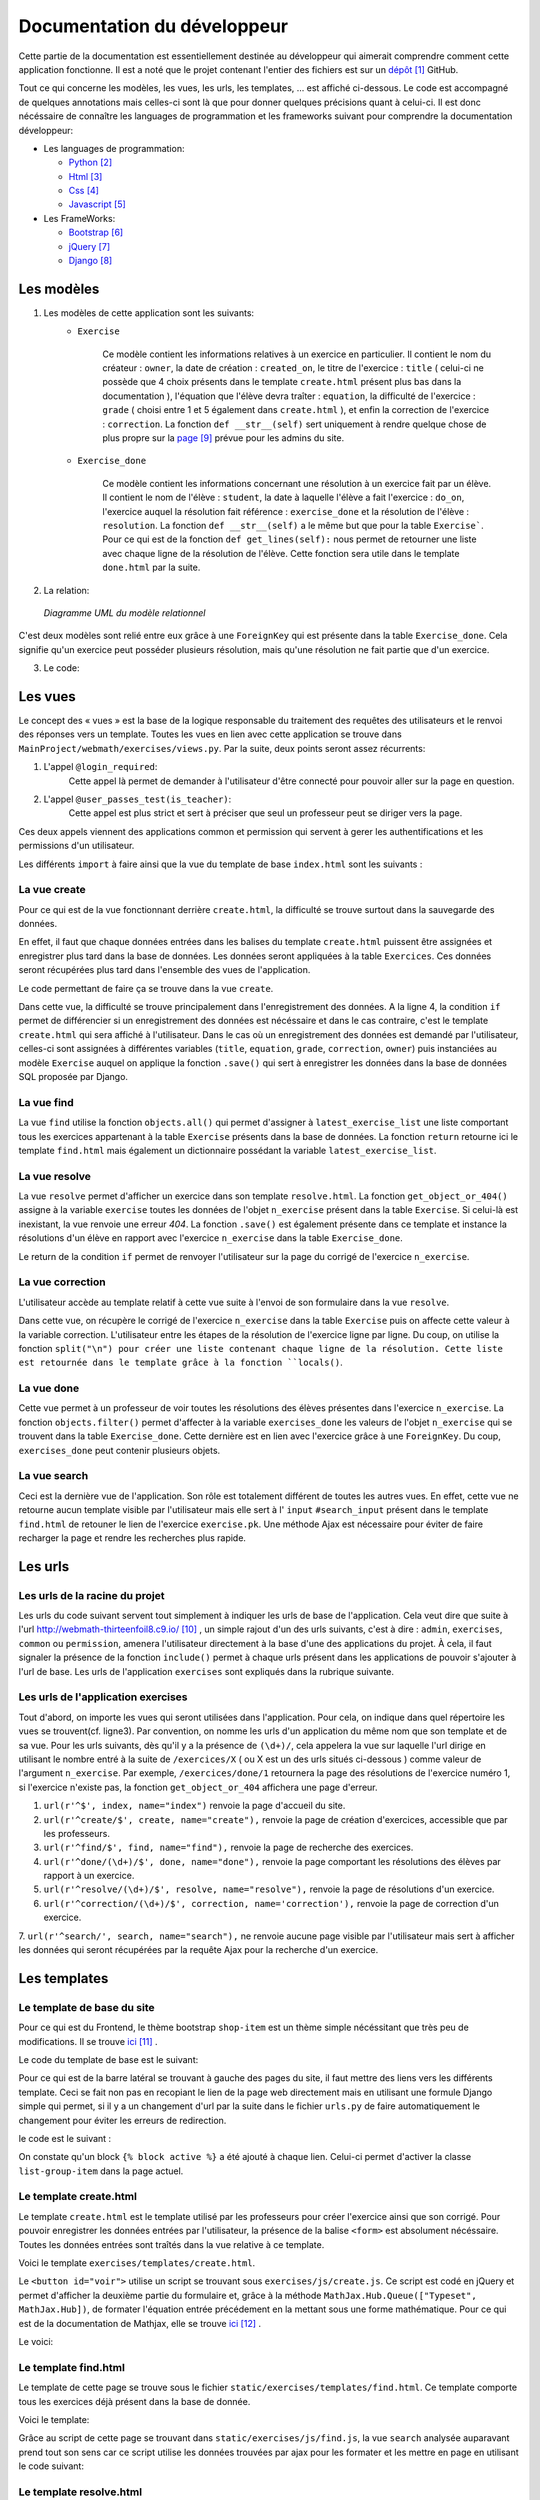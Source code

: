 ####################################
Documentation du développeur
####################################

Cette partie de la documentation est essentiellement destinée au développeur qui aimerait comprendre comment cette application fonctionne.
Il est a noté que le projet contenant l'entier des fichiers est sur un `dépôt <https://github.com/thirteenfoil8/TM-Code-Doc>`_ [#f1]_ GitHub.

Tout ce qui concerne les modèles, les vues, les urls, les templates, ... est affiché ci-dessous. Le code est accompagné de quelques annotations mais celles-ci sont là 
que pour donner quelques précisions quant à celui-ci. Il est donc nécéssaire de connaître les languages de programmation et les frameworks suivant pour comprendre la documentation 
développeur: 

* Les languages de programmation:

  * `Python <https://docs.python.org/3/>`_ [#f2]_
  
  * `Html  <http://overapi.com/html/>`_ [#f3]_ 
  
  * `Css  <http://overapi.com/css/>`_ [#f4]_
  
  * `Javascript  <http://overapi.com/javascript/>`_ [#f5]_
    
* Les FrameWorks:

  * `Bootstrap  <http://getbootstrap.com/getting-started/>`_ [#f6]_ 
  
  * `jQuery  <http://overapi.com/jquery/>`_ [#f7]_ 
  
  * `Django  <https://docs.djangoproject.com/en/1.7/>`_ [#f8]_ 
  
  


.. raw:: latex

    \pagebreak



--------------------------------------
Les modèles
--------------------------------------

1. Les modèles de cette application sont les suivants:
    * ``Exercise``
        
        Ce modèle contient les informations relatives à un exercice en particulier. Il contient le nom du créateur : ``owner``, la date de création : ``created_on``, 
        le titre de l'exercice : ``title`` ( celui-ci ne possède que 4 choix présents dans le template ``create.html`` présent plus bas dans la documentation ), 
        l'équation que l'élève devra traîter : ``equation``, la difficulté de l'exercice : ``grade`` ( choisi entre 1 et 5 également dans ``create.html`` ), 
        et enfin la correction de l'exercice : ``correction``.
        La fonction ``def __str__(self)`` sert uniquement à rendre quelque chose de plus propre sur la `page <http://webmath-thirteenfoil8.c9.io/admin/>`_ [#f9]_ prévue pour les admins du site.
    
    * ``Exercise_done``
        
        Ce modèle contient les informations concernant une résolution à un exercice fait par un élève. Il contient le nom de l'élève : ``student``, la date à laquelle l'élève a fait l'exercice : 
        ``do_on``, l'exercice auquel la résolution fait référence : ``exercise_done`` et la résolution de l'élève : ``resolution``.
        La fonction ``def __str__(self)`` a le même but que pour la table ``Exercise```. Pour ce qui est de la fonction ``def get_lines(self):`` nous permet de retourner une liste avec chaque ligne 
        de la résolution de l'élève. Cette fonction sera utile dans le template ``done.html`` par la suite. 

2. La relation:

  .. figure:: figures/DiagrammeUML.png
    :align: center
    
    *Diagramme UML du modèle relationnel*


C'est deux modèles sont relié entre eux grâce à une ``ForeignKey`` qui est présente dans la table ``Exercise_done``. Cela signifie qu'un exercice peut posséder plusieurs résolution, 
mais qu'une résolution ne fait partie que d'un exercice.

.. raw:: latex

    \pagebreak

3. Le code:

    .. code-block:: python
        :linenos:
    
        from django.db import models
        from django.contrib.auth.models import User
        
        
        class Exercise(models.Model):
            
            owner = models.CharField(max_length=20)  # créateur
            created_on = models.DateTimeField(auto_now_add=True) # date de création
            title = models.CharField(max_length=30) # type d'exerciCe ( choisi
                                                    #dans create.html )
            equation = models.CharField(max_length=50) # Equation de l'exercice
            grade = models.CharField(max_length=60) # difficulté ( entre 1 et 5 )
            correction = models.CharField(max_length = 200) # corrigé de l'exercice
            def __str__(self):
                # recherche plus facile dans http://webmath-thirteenfoil8.c9.io/admin/
                return self.title + " " + self.owner + " " + str(self.pk) 
            
                
        class Exercise_done(models.Model): # Résolutions d'un exercice ( n...1 )
            student = models.CharField(max_length=20) # Etudiant résolvant l'équation
            do_on = models.DateTimeField(auto_now_add=True) # date de résolution
            exercise_done = models.ForeignKey(Exercise) # l'exercice auquel les
                                                        #résolutions seront liées
            resolution = models.CharField(max_length = 200) # la résolution
            
            def __str__(self):
                # recherche plus facile dans http://webmath-thirteenfoil8.c9.io/admin/
                return self.exercise_done.title + " " + self.exercise_done.owner/
                + str(self.exercise_done.pk) + " fait par: " + self.student 
                
            # retourne une liste avec chaque ligne de la résolution.
            def get_lines(self): 
                return self.resolution.split("\n")

--------------------------------------
Les vues
--------------------------------------

Le concept des « vues » est la base de la logique responsable du traitement des requêtes des utilisateurs et le renvoi des réponses vers un template.
Toutes les vues en lien avec cette application se trouve dans ``MainProject/webmath/exercises/views.py``.
Par la suite, deux points seront assez récurrents:

1. L'appel ``@login_required``:
    Cette appel là permet de demander à l'utilisateur d'être connecté pour pouvoir aller sur la page en question.

2. L'appel ``@user_passes_test(is_teacher)``:
    Cette appel est plus strict et sert à préciser que seul un professeur peut se diriger vers la page.
    
Ces deux appels viennent des applications common et permission qui servent à gerer les authentifications et les permissions d'un utilisateur.

Les différents ``import`` à faire ainsi que la vue du template de base ``index.html`` sont les suivants :

.. code-block:: python
    :linenos:
    
    from django.shortcuts import render, HttpResponseRedirect, get_object_or_404,\
    HttpResponse
    from django.core.urlresolvers import reverse
    from exercises.models import *
    import json
    from common.models import Teacher, Student
    from common.auth_utils import *
    from django.contrib.auth.decorators import login_required, user_passes_test
    # Create your views here.
    def index(request):
        return render(request, 'exercises/index.html')
    
    # @login_required demande à l'utilisateur d'être connecté
    # @user_passes_test(is_teacher) restreint l'accès seulement au teachers 

......................................
La vue create
......................................

Pour ce qui est de la vue fonctionnant derrière ``create.html``, la difficulté se trouve surtout dans la sauvegarde des données.

En effet, il faut que chaque données entrées dans les balises du template ``create.html`` puissent être assignées et enregistrer plus tard dans la base de données. Les données seront appliquées à la table ``Exercices``. Ces données seront récupérées plus tard 
dans l'ensemble des vues de l'application.

Le code permettant de faire ça se trouve dans la vue ``create``.

.. code-block:: python
    :linenos:
    
    @login_required
    @user_passes_test(is_teacher)
    def create(request):
        # enregistre les données du formulaire dans la base de données si requête
        # POST sinon, retourne la page
        if request.method == 'POST': 
            title = request.POST['type']
            equation = request.POST['equation']
            grade = request.POST['grade']
            correction = request.POST['correction']
            owner = request.user.username # prendre l'username du user dans 
            #la table User de Django
            Exercise(title=title, owner=owner, equation=equation, grade=grade, \
            correction=correction).save()
            
            return HttpResponseRedirect(reverse("exercises:index"))
        else:
            return render(request, 'exercises/create.html')

Dans cette vue, la difficulté se trouve principalement dans l'enregistrement des données. A la ligne 4, la condition ``if`` permet de différencier si un enregistrement des 
données est nécéssaire et dans le cas contraire, c'est le template ``create.html`` qui sera affiché à l'utilisateur.
Dans le cas où un enregistrement des données est demandé par l'utilisateur, celles-ci sont assignées à différentes variables (``title``, ``equation``, ``grade``, ``correction``, 
``owner``) puis instanciées au modèle ``Exercise`` auquel on applique la fonction ``.save()`` qui sert à enregistrer les données dans la base de données SQL proposée par Django.

......................................
La vue find
......................................

La vue ``find`` utilise la fonction ``objects.all()`` qui permet d'assigner à ``latest_exercise_list`` une liste comportant tous les exercices appartenant à la table ``Exercise`` présents dans la base de données.
La fonction ``return`` retourne ici le template ``find.html`` mais également un dictionnaire possédant la variable ``latest_exercise_list``.

.. code-block:: python
    :linenos:

    @login_required
    def find(request):
        # Assigne les Querysets des objets exercise
        latest_exercise_list = Exercise.objects.all()
        return render(request, 'exercises/find.html', {"exercises_list" : \
        latest_exercise_list})

......................................
La vue resolve
......................................

La vue ``resolve`` permet d'afficher un exercice dans son template ``resolve.html``. La fonction ``get_object_or_404()`` assigne à la variable ``exercise`` toutes les données de l'objet ``n_exercise`` présent dans
la table ``Exercise``. Si celui-là est inexistant, la vue renvoie une erreur *404*. La fonction ``.save()`` est également présente dans ce template et instance la résolutions d'un élève en rapport avec 
l'exercice ``n_exercise`` dans la table ``Exercise_done``. 

Le return de la condition ``if`` permet de renvoyer l'utilisateur sur la page du corrigé de l'exercice ``n_exercise``.

.. code-block:: python
    :linenos:

    @login_required    
    def resolve(request, n_exercise):
        exercise = get_object_or_404(Exercise, id=n_exercise) # Assigne les Querysets
        # des objets exercise, 404 si inexistant
        
        # enregistre les données du formulaire dans la base de données si requête
        # POST sinon, retourne la page 
        if request.method == 'POST' :
            student = request.user.username
            resolution = request.POST['response']
            Exercise_done(exercise_done=exercise, resolution=resolution, \
            student=student).save() # sauvegarde des données dans la db
            
            return HttpResponseRedirect(reverse("exercises:correction", \
            args=[n_exercise]))
        else:
            return render(request, 'exercises/resolve.html', \
            {"exercise" : exercise, "id" : n_exercise})
    



......................................
La vue correction
......................................

L'utilisateur accède au template relatif à cette vue suite à l'envoi de son formulaire dans la vue ``resolve``.

Dans cette vue, on récupère le corrigé de l'exercice ``n_exercise`` dans la table ``Exercise`` puis on affecte cette valeur à la variable correction.
L'utilisateur entre les étapes de la résolution de l'exercice ligne par ligne. Du coup, on utilise la fonction ``split("\n") pour créer une liste contenant chaque ligne 
de la résolution. Cette liste est retournée dans le template grâce à la fonction ``locals()``.

.. code-block:: python
    :linenos:

    def correction(request, n_exercise):
        correction = get_object_or_404(Exercise, id=n_exercise)
        correction_line = correction.correction.split("\n")
        return render(request,'exercises/correction.html', locals())


.....................................
La vue done
.....................................

Cette vue permet à un professeur de voir toutes les résolutions des élèves présentes dans l'exercice ``n_exercise``. La fonction ``objects.filter()`` 
permet d'affecter à la variable ``exercises_done`` les valeurs de l'objet ``n_exercise`` qui se trouvent dans la table ``Exercise_done``. Cette dernière est en 
lien avec l'exercice grâce à une ``ForeignKey``. Du coup, ``exercises_done`` peut contenir plusieurs objets.

.. code-block:: python
    :linenos:

    @login_required
    @user_passes_test(is_teacher)
    def done(request, n_exercise):
        exercise = get_object_or_404(Exercise, id=n_exercise)
        exercises_done = Exercise_done.objects.filter(exercise_done=exercise)
        return render(request, 'exercises/done.html', locals())


......................................
La vue search
......................................

Ceci est la dernière vue de l'application. Son rôle est totalement différent de toutes les autres vues. En effet, cette vue ne retourne aucun template visible par l'utilisateur 
mais elle sert à l' ``input`` ``#search_input`` présent dans le template ``find.html`` de retouner le lien de l'exercice ``exercise.pk``.
Une méthode Ajax est nécessaire pour éviter de faire recharger la page et rendre les recherches plus rapide. 

.. code-block:: python
    :linenos:

    def search(request):
        search_input = request.GET["search"]
        
        exercise = Exercise.objects.get(pk=search_input)
        
        pk = exercise.pk
        url = reverse("exercises:resolve", args=[exercise.pk])
        
        json_dict = {
            "pk" : pk,
            "url" : url,
        }
        
        json_string = json.dumps(json_dict)
        
        return HttpResponse(json_string)



--------------------------------------
Les urls
--------------------------------------



......................................
Les urls de la racine du projet
......................................

Les urls du code suivant servent tout simplement à indiquer les urls de base de l'application. Cela veut dire que suite à l'url http://webmath-thirteenfoil8.c9.io/ [#f10]_ , 
un simple rajout d'un des urls suivants, c'est à dire : ``admin``, ``exercises``, ``common`` ou ``permission``, amenera l'utilisateur directement à la base d'une des applications du projet.
À cela, il faut signaler la présence de la fonction ``include()`` permet à chaque urls présent dans les applications de pouvoir s'ajouter à l'url de base. Les urls de l'application ``exercises``
sont expliqués dans la rubrique suivante.

.. code-block:: python
    :linenos:

    from django.conf.urls import patterns, include, url
    from django.contrib import admin 
    
    urlpatterns = patterns('',
    
        url(r'^admin/', include(admin.site.urls)),
        url(r'^exercises/', include('exercises.urls', namespace='exercises')),
        url(r'^common/', include('common.urls', namespace="common")),
        url(r'^permission/', include('permission.urls', namespace="permission")),
        
    )



......................................
Les urls de l'application exercises
......................................

Tout d'abord, on importe les vues qui seront utilisées dans l'application. Pour cela, on indique dans quel répertoire les vues se trouvent(cf. ligne3). 
Par convention, on nomme les urls d'un application du même nom que son template et de sa vue.
Pour les urls suivants, dès qu'il y a la présence de ``(\d+)/``, cela appelera la vue sur laquelle l'url dirige en utilisant le nombre entré à la suite de 
``/exercices/X`` ( ou X est un des urls situés ci-dessous ) comme valeur de l'argument ``n_exercise``. 
Par exemple, ``/exercices/done/1`` retournera la page des résolutions de l'exercice numéro 1, si l'exercice n'existe pas, la fonction ``get_object_or_404`` 
affichera une page d'erreur.


1. ``url(r'^$', index, name="index")`` renvoie la page d'accueil du site.

2. ``url(r'^create/$', create, name="create"),`` renvoie la page de création d'exercices, accessible que par les professeurs.

3. ``url(r'^find/$', find, name="find"),`` renvoie la page de recherche des exercices.

4. ``url(r'^done/(\d+)/$', done, name="done"),`` renvoie la page comportant les résolutions des élèves par rapport à un exercice.

5. ``url(r'^resolve/(\d+)/$', resolve, name="resolve"),`` renvoie la page de résolutions d'un exercice.

6. ``url(r'^correction/(\d+)/$', correction, name='correction'),`` renvoie la page de correction d'un exercice.

7. ``url(r'^search/', search, name="search"),`` ne renvoie aucune page visible par l'utilisateur mais sert à afficher les données qui seront récupérées par la requête Ajax pour 
la recherche d'un exercice.




.. code-block:: python
    :linenos:

    from django.conf.urls import patterns, include, url
    from django.contrib import admin
    from exercises.views import index, create, find, resolve, correction, search, done
    
    urlpatterns = patterns('',
        url(r'^$', index, name="index"),
        url(r'^create/$', create, name="create"),
        url(r'^find/$', find, name="find"),
        url(r'^done/(\d+)/$', done, name="done"),
        url(r'^resolve/(\d+)/$', resolve, name="resolve"),
        url(r'^correction/(\d+)/$', correction, name='correction'),
        url(r'^search/', search, name="search"),
    )



--------------------------------------
Les templates
--------------------------------------

.......................................
Le template de base du site
.......................................


Pour ce qui est du Frontend, le thème bootstrap ``shop-item`` est un thème simple nécéssitant que très peu de modifications. Il se trouve `ici <http://startbootstrap.com/template-overviews/shop-item/>`_ [#f11]_ .

Le code du template de base est le suivant:

.. code-block:: html
    :linenos:
    
    {% load staticfiles %}
    <!DOCTYPE html>
    <html lang="en">
    
    <head>
        <script type="text/javascript" src="https://cdn.mathjax.org/mathjax/latest/MathJax.js?config=TeX-AMS-MML_HTMLorMML"></script>
    
        <meta charset="utf-8">
        <meta http-equiv="X-UA-Compatible" content="IE=edge">
        <meta name="viewport" content="width=device-width, initial-scale=1">
        <meta name="description" content="">
        <meta name="author" content="">
    
        <title>{% block title %}Accueil{% endblock %}</title>
    
        <!-- Custom CSS -->
        <link href="{% static 'exercises/css/shop-item.css' %}" rel="stylesheet">
        <script src="https://code.jquery.com/jquery-1.11.0.min.js"></script>
        <script src="https://code.jquery.com/jquery-migrate-1.2.1.min.js"></script>
        <link rel="stylesheet" href="//ajax.googleapis.com/ajax/libs/jqueryui/1.11.2/themes/smoothness/jquery-ui.css" >
        <script src="//ajax.googleapis.com/ajax/libs/jqueryui/1.11.2/jquery-ui.min.js"></script>
        <link rel="stylesheet" href="//maxcdn.bootstrapcdn.com/bootstrap/3.3.1/css/bootstrap.min.css">
        
        <script src="https://maxcdn.bootstrapcdn.com/bootstrap/3.3.1/js/bootstrap.min.js"></script>
        <link rel="stylesheet" href="{% static 'exercises/css/style.css' %}">
        
        {% block head %}{% endblock %}
    
        <!-- HTML5 Shim and Respond.js IE8 support of HTML5 elements and media queries -->
        <!-- WARNING: Respond.js doesn't work if you view the page via file:// -->
        <!--[if lt IE 9]>
            <script src="https://oss.maxcdn.com/libs/html5shiv/3.7.0/html5shiv.js"></script>
            <script src="https://oss.maxcdn.com/libs/respond.js/1.4.2/respond.min.js"></script>
        <![endif]-->
    
    </head>
    
    <body>
    
        <!-- Navigation -->
        <nav class="navbar navbar-inverse navbar-fixed-top" role="navigation">
            <div class="container">
                <!-- Brand and toggle get grouped for better mobile display -->
                <div class="navbar-header">
                    <button type="button" class="navbar-toggle" data-toggle="collapse" data-target="#bs-example-navbar-collapse-1">
                        <span class="sr-only">Toggle navigation</span>
                        <span class="icon-bar"></span>
                        <span class="icon-bar"></span>
                        <span class="icon-bar"></span>
                    </button>
                    <a class="navbar-brand" href="#">Webmath</a>
                </div>
                <!-- Collect the nav links, forms, and other content for toggling -->
                <div class="collapse navbar-collapse" id="bs-example-navbar-collapse-1">
                    <ul class="nav navbar-nav">
                        <li>
                            <a href="#">Cours</a>
                        </li>
                        <li>
                            <a href="{% url 'exercises:index' %}">Exercices</a>
                        </li>
                        <li>
                            <a href="http://quiztm-2014-2-blm08.c9.io/quiz/create/">Quiz</a>
                        </li>
                    </ul>
                </div>
                <!-- /.navbar-collapse -->
            </div>
            <!-- /.container -->
        </nav>
    
        <!-- Page Content -->
        <div class="container">
    
            <div class="row">
    
                <div class="col-md-3">
                    <p class="lead">Exercices</p>
                    <div class="list-group">
                        <a href="{% url 'exercises:index' %}" class="list-group-item {% block active-home %}active{% endblock %}">Accueil</a>
                        <a href="{% url 'exercises:find' %}" class="list-group-item {% block active-reso %}{% endblock %}">Rechercher un exercice</a>
                        <a href="{% url 'exercises:create' %}" class="list-group-item {% block active-create %}{% endblock %}">Création d'exercice</a>
                    </div>
                </div>
    
                {% block content %}
                <div class="col-md-9">
    
                    <div class="thumbnail">
                        <div class="caption-full">
                            <h1>Bienvenue!</h1>
                            <p>Bienvenue sur la page de l'application des exercices de Webmath. Cliquez sur un des onglets selon la fonctionnalité que vous voulez utiliser.</p>
                        </div>
                    </div>
                </div>
                {% endblock %}
    
            </div>
    
        </div>
    </body>
    
    </html>

Pour ce qui est de la barre latéral se trouvant à gauche des pages du site, il faut mettre des liens vers les différents template. Ceci se fait non pas en recopiant le lien
de la page web directement mais en utilisant une formule Django simple qui permet, si il y a un changement d'url par la suite dans le fichier ``urls.py`` de faire automatiquement le changement 
pour éviter les erreurs de redirection.

le code est le suivant :

.. code-block:: html
    :linenos:

    <div class="list-group">
        <a href="{% url 'exercises:index' %}" class="list-group-item {% block active-home %}
        active{% endblock %}">Accueil</a>
        <a href="{% url 'exercises:find' %}" class="list-group-item {% block active-reso %}
        {% endblock %}">Résoudre un exercice</a>
        <a href="{% url 'exercises:create' %}" class="list-group-item {% block active-create %}
        {% endblock %}">Création d'exercice</a>
    </div>
    
On constate qu'un block ``{% block active %}`` a été ajouté à chaque lien. Celui-ci permet d'activer la classe ``list-group-item`` dans la page actuel.


........................................
Le template create.html
........................................


Le template ``create.html`` est le template utilisé par les professeurs pour créer l'exercice ainsi que son corrigé. Pour pouvoir enregistrer les données entrées par l'utilisateur,
la présence de la balise ``<form>`` est absolument nécéssaire. Toutes les données entrées sont traîtés dans la vue relative à ce template.

Voici le template ``exercises/templates/create.html``.

.. code-block:: html
    :linenos:

    {% extends "exercises/index.html" %}
    {% load staticfiles %}
    
    {% block head %}<script type='text/javascript' src="{% static 'exercises/js/create.js' %}"></script>{% endblock %}
    {% block title %}Création d'exercice{% endblock %}
    
    {% block active-home %}{% endblock %}
    {% block active-create %}active{% endblock %}
    {% block content %}
    <form action="{% url 'exercises:create' %}" method="post">{% csrf_token %}
        <div class="col-md-9">
            <div class="thumbnail">
                <div class="caption-full">
                    <h1>Création d'exercice</h1>
                        <div>
                            <label for="title">Type d'exercice</label>
                            <SELECT name="type" id='type' class="form-control">
                		        <OPTION VALUE="Factorisation du 1er degré">Factorisation du 1er degré</OPTION>
                		        <OPTION VALUE="Factorisation du 2eme degré">Factorisation du 2eme degré</OPTION>
                		        <OPTION VALUE="Développement du 1er degré">Développement du 1er degré</OPTION>
                		        <OPTION VALUE="Développement du 2eme degré">Développement du 2eme degré</OPTION>
                	        </SELECT>
            	        </div>
                        <div>
                            <label for="equation">Equation à résoudre</label>
                            <input type="text" name="equation" class="form-control equation">
                        </div>
                        <div>
                            <label for="grade">Difficulté</label>
                        	<SELECT name="grade" class="form-control">
            	                <OPTION VALUE="1">1</OPTION>
            	                <OPTION VALUE="2">2</OPTION>
                        		<OPTION VALUE="3">3</OPTION>
                        		<OPTION VALUE="4">4</OPTION>
                        		<OPTION VALUE="5">5</OPTION>
                        	</SELECT>
                        </div>
                            <button type="button" id="voir" class="btn btn-sm btn-primary">Faire le corrigé</button>
                        </div>
                    
                </div>
            </div>
        </div>
        <div class="col-md-offset-3 col-md-9">
            <div class="thumbnail corrigé">
                <div class="caption-full">
                    <h1>Création de son corrigé</h1>
                    <p class="formule"></p>
                    <div>
                        <label for="correction"><br>Développement du corrigé</label>
                        <textarea id="correction" class="form-control" name="correction"></textarea>
                    </div>
                    <input type="submit" class="btn btn-sm btn-primary">
                </div>
            </div>
        </div>
    </form>
    {% endblock %}



Le ``<button id="voir">`` utilise un script se trouvant sous ``exercises/js/create.js``. Ce script est codé en jQuery et permet d'afficher la deuxième partie du formulaire 
et, grâce à la méthode ``MathJax.Hub.Queue(["Typeset", MathJax.Hub])``, de formater l'équation entrée précédement en la mettant sous une forme mathématique.
Pour ce qui est de la documentation de Mathjax, elle se trouve `ici <https://www.mathjax.org/#docs>`_ [#f12]_ .
 
    

Le voici:

.. code-block:: javascript
    :linenos:

    $(document).ready(function() {
      $( ".corrigé" ).hide(); // cache la div du corrigé qui sera affiché plus tard
      $("#voir").click(function() {
          var $formule = $(".equation").val(); // Récupère la valeur de l'équation
          $(".formule").text("$$" + $formule + "$$"); // La formate en Latex grâce
          //à MathJax
          $(".corrigé").show();
          MathJax.Hub.Queue(["Typeset", MathJax.Hub]); // permet d'afficher l'équation
          //en Latex sans avoir à recharger la page
      });
      $("#submit-resolve").click(function() { 
          if ($("#correction").val()&& $("#equation").val()) {
                  $("#create-form").submit(); // renvoie le formulaire si les
                  // tous les champs sont remplis
              }
          else {
              $("#form-warning").modal("show"); // Affiche un message d'erreur si
              // tous les champs ne sont pas rempli
              
          }
      });
    });



.........................
Le template find.html
.........................

Le template de cette page se trouve sous le fichier ``static/exercises/templates/find.html``. Ce template comporte tous les exercices déjà présent dans la base de donnée.

Voici le template:

.. code-block:: html
    :linenos:

    {% extends "exercises/index.html" %}
    {% load staticfiles %}
    {% block title %}Résolution d'exercice{% endblock %}
    {% block active-home %}{% endblock %}
    {% block active-reso %}active{% endblock %}
    {% block head %}<script type='text/javascript' src="{% static 'exercises/js/find.js' %}"></script>
    <link rel="stylesheet" type="text/css" href="{% static 'exercises/css/find.css' %}"/>
    {% endblock %}
    {% block content %}
    <div class="col-md-9">
        <div class="thumbnail">
            <div class="caption-full">
                <h1>Rechercher un exercice</h1>
                <div>
                    <label for="search">Entrez le numéro de l'exercice</label>
                    <input type="text" id="search_input" name="search" class="form-control">
                    <button type="button" id="search" name="search" class="btn btn-warning">Rechercher</button>
                </div>
                <div class="alert alert-info" id="true">
                    <strong>Succès!</strong> <span id="lien"></span> de l'exercice en question.
                </div>
                <div class="alert alert-info" id="false">
                    <strong>Erreur!</strong> Cet exercice n'existe pas ou n'existe plus, veuillez entrez un autre numéro
                </div>
                <div>
                    {% for exercise in exercises_list %}
                    <div class="panel panel-success">
                        <div class="panel-heading">
                            <a href="{% url 'exercises:resolve' exercise.id %}">{{ exercise.title }}: {{ exercise.owner }} no{{ exercise.id }} difficulté :{{ exercise.grade }}</a>
                        </div>
                        <div class="panel-body">
                            <a id ="resolve" href="{% url 'exercises:done' exercise.id %}">Les résolutions des élèves</a>
                        </div>
                    </div>
                    {% endfor %}
                </div>
    
            </div>
        </div>
    </div>
    {% endblock %}

    
Grâce au script de cette page se trouvant dans ``static/exercises/js/find.js``, la vue ``search`` analysée auparavant prend tout son sens car ce script utilise les données trouvées par
ajax pour les formater et les mettre en page en utilisant le code suivant:

.. code-block:: javascript
    :linenos:

    $(document).ready(function() {
        $('#false').hide(); // Cache les divs #false et #true
        $('#true').hide();
        $("#search").click(function() {
            $("#lien").empty(); // Supprime l'éventuelle ancienne valeur
            var $search = $("#search_input").val(); // enregistre la valeur de
            //la recherche
            $('#false').hide();
            $('#true').hide();
            
            $.ajax({
                url: "/exercises/search/",
                type: "GET",
                dataType: "json",
                data : {
                    search : $search, //récupère les données de la recherche par
                    //rapport à l'exercice recherché ( $search )
                },
                success : function(response) { // Ajoute le lien de l'exercice si
                //il existe et l'affiche à l'utilisateur dans la div #true
                    var $url= response["url"];
                    $('#true').show();
                    $("<a>", {
                    "href": $url,
                    }).text("Voici le lien").appendTo("#lien");
                },
                error : function() { // Affiche le message d'erreur si l'exercice
                //n'existe pas 
                    $("#false").show();
                }
            });
        });
    });




...........................
Le template resolve.html 
...........................



.. code-block:: html
    :linenos:

    {% extends "exercises/index.html" %}
    {% load staticfiles %}
    {% block head %}<script type='text/javascript' src="{% static 'exercises/js/resolve.js' %}"></script>{% endblock %}
    {% block title %}Résolution d'exercice{% endblock %}
    {% block active-home %}{% endblock %}
    {% block active-reso %}active{% endblock %}
    {% block content %}
    <div class="col-md-9">
        <div class="thumbnail">
            <div class="caption-full">
                <h1 id="title">{{ exercise.title }}</h1>
                <div class="thumbnail">
                    <p id ="donnee">{{ exercise.donnee }}</p>
                    <p>$$ {{ exercise.equation }} $$</p>
                    <h6>crée le :{{ exercise.created_on  }}</h6>
                    <form id="resolve-form" action="{% url 'exercises:resolve' id %}" method="post">{% csrf_token %}
                        <div>
                            <label for="response">Résoudre l'équation</label>
                            <textarea type="text" id="response" name="response" class="form-control"></textarea>
                        </div>
                        <button type="button" id="submit-resolve" class="btn btn-sm btn-primary">Soumettre et voir le corrigé</button>
                        <a class="btn btn-sm btn-primary" href="{% url 'exercises:find' %}">Retour</a>
                    </form>
                </div>
            </div>
        </div>
    </div>
    <div class="modal fade" id="form-warning">
        <div class="modal-dialog">
            <div class="modal-content">
                <div class="modal-header">
                    <button type="button" class="close" data-dismiss="modal" aria-label="Close"><span aria-hidden="true">&times;</span></button>
                    <h4 class="modal-title">Erreur</h4>
                </div>
                <div class="modal-body">
                    <p>Vous devez remplir tous les champs pour soumettre votre réponse</p>
                </div>
                <div class="modal-footer">
                    <a type="button" class="btn btn-success" data-dismiss="modal">Ok</a>
                </div>
            </div>
        </div>
    </div>
    {% endblock %}


.. code-block:: javascript
    :linenos:
    
    $(document).ready(function() {
      $("#submit-resolve").click(function() {
        // renvoie le formulaire si tous les champs sont remplis
        if ($("#response").val()) {
            $("#resolve-form").submit();
        }
        else {
            // Affiche un message d'erreur si tous les champs ne sont pas rempli
            $("#form-warning").modal("show");
            
        }
      });
    });

............................
le template correction.html
............................

.. code-block:: html
    :linenos:

    {% extends "exercises/index.html" %}
    {% load staticfiles %}
    {% block title %}Correction{% endblock %}
    {% block active-home %}{% endblock %}
    {% block active-reso %}active{% endblock %}
    {% block content %}
    <div class="col-md-9">
        <div class="thumbnail">
            <div class="caption-full">
                <h1>Corrigé de l'exercice</h1>
                {% for line in correction_line %}
                    <p>$$ {{ line }} $$</p>
                {% endfor %}
                <a class="btn btn-sm btn-primary" href="{% url 'exercises:find' %}">Retour</a>
            </div>
        </div>
    </div>
    {% endblock %}


.........................
le template done.html
.........................


.. code-block:: html
    :linenos:
    
    {% extends "exercises/index.html" %}
    {% load staticfiles %}
    {% block title %}Exercice fait par les élèves{% endblock %}
    {% block active-home %}{% endblock %}
    {% block active-reso %}active{% endblock %}
    {% block head %}
    <link rel="stylesheet" type="text/css" href="{% static 'exercises/css/done.css' %}"/>
    {% endblock %}
    {% block content %}
    <div class="col-md-9">
        <div class="thumbnail">
            <div class="caption-full">
                <div>
                    <h2>Voici l'équation de l'exercice no{{ exercise.id }}</h2>
                    <h1 class="resolve">$$ {{ exercise.equation }} $$</h1>
                    <h2 id="titre">Résolution des élèves</h2>
                    {% if exercises_done %}
                    {% for exercise in exercises_done %}
                        <div class="thumbnail">
                            <div class="caption-full">
                                <h2>{{ exercise.student }}</h2>
                                {% for element in exercise.get_lines %}
                                <h2 class="resolve">$$ {{ element }} $$</h2>
                                {% endfor %}
                                <p id="date">Fait le : {{ exercise.do_on }}</p>
                            </div>
                        </div>
                    {% endfor %}
                    {% else %}
                    <div class="thumbnail">
                        <div class="caption-full">
                            <h4 class="resolve">Aucune résolution effectuée pour cet exercice</h4>
                        </div>
                    </div>
                    {% endif %}
                </div>
                    <a class="btn btn-sm btn-primary" href="{% url 'exercises:find' %}">Retour</a>
                </div>
            </div>
        </div>
    </div>
    {% endblock %}


.. rubric::
.. [#f1] Le lien de la documentation GitHub: https://github.com/thirteenfoil8/TM-Code-Doc
.. [#f2] Le lien de la documentation de Python : https://docs.python.org/3/
.. [#f3] Le lien de la documentation d'Html : http://overapi.com/html/
.. [#f4] Le lien de la documentation de CSS : http://overapi.com/css/
.. [#f5] Le lien de la documentation de Javascript : http://overapi.com/javascript/
.. [#f6] Le lien de la documentation de Bootstrap : http://getbootstrap.com/getting-started/
.. [#f7] Le lien de la documentation de jQuery : http://overapi.com/jquery/
.. [#f8] Le lien de la documentation de Django : https://docs.djangoproject.com/en/1.7/
.. [#f9] Le lien vers la page admin: http://webmath-thirteenfoil8.c9.io/admin/
.. [#f10] Le lien vers la page de base du projet: http://webmath-thirteenfoil8.c9.io/
.. [#f11] Le lien du thème : http://startbootstrap.com/template-overviews/shop-item/
.. [#f12] Le lien de la documentation MathJax : https://www.mathjax.org/#docs